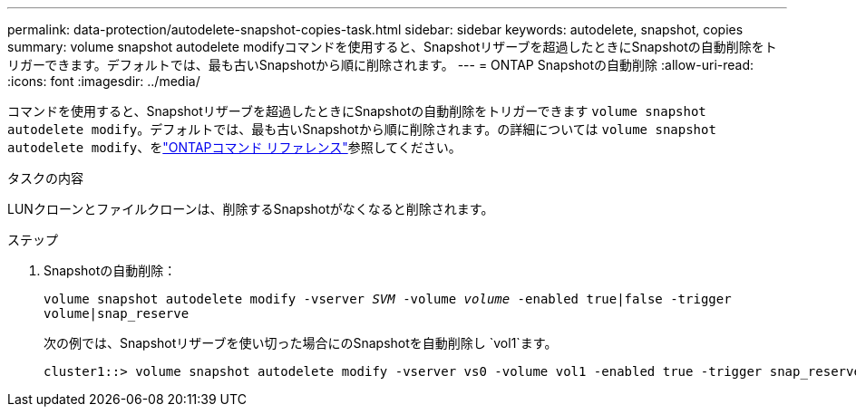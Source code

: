 ---
permalink: data-protection/autodelete-snapshot-copies-task.html 
sidebar: sidebar 
keywords: autodelete, snapshot, copies 
summary: volume snapshot autodelete modifyコマンドを使用すると、Snapshotリザーブを超過したときにSnapshotの自動削除をトリガーできます。デフォルトでは、最も古いSnapshotから順に削除されます。 
---
= ONTAP Snapshotの自動削除
:allow-uri-read: 
:icons: font
:imagesdir: ../media/


[role="lead"]
コマンドを使用すると、Snapshotリザーブを超過したときにSnapshotの自動削除をトリガーできます `volume snapshot autodelete modify`。デフォルトでは、最も古いSnapshotから順に削除されます。の詳細については `volume snapshot autodelete modify`、をlink:https://docs.netapp.com/us-en/ontap-cli/volume-snapshot-autodelete-modify.html["ONTAPコマンド リファレンス"^]参照してください。

.タスクの内容
LUNクローンとファイルクローンは、削除するSnapshotがなくなると削除されます。

.ステップ
. Snapshotの自動削除：
+
`volume snapshot autodelete modify -vserver _SVM_ -volume _volume_ -enabled true|false -trigger volume|snap_reserve`

+
次の例では、Snapshotリザーブを使い切った場合にのSnapshotを自動削除し `vol1`ます。

+
[listing]
----
cluster1::> volume snapshot autodelete modify -vserver vs0 -volume vol1 -enabled true -trigger snap_reserve
----

